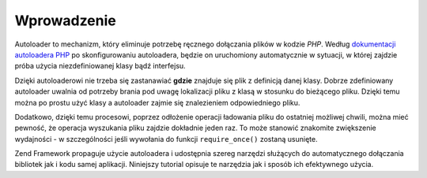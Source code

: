 .. EN-Revision: none
.. _learning.autoloading.intro:

Wprowadzenie
============

Autoloader to mechanizm, który eliminuje potrzebę ręcznego dołączania plików w kodzie *PHP*. Według
`dokumentacji autoloadera PHP`_ po skonfigurowaniu autoloadera, będzie on uruchomiony automatycznie w sytuacji, w
której zajdzie próba użycia niezdefiniowanej klasy bądź interfejsu.

Dzięki autoloaderowi nie trzeba się zastanawiać **gdzie** znajduje się plik z definicją danej klasy. Dobrze
zdefiniowany autoloader uwalnia od potrzeby brania pod uwagę lokalizacji pliku z klasą w stosunku do bieżącego
pliku. Dzięki temu można po prostu użyć klasy a autoloader zajmie się znalezieniem odpowiedniego pliku.

Dodatkowo, dzięki temu procesowi, poprzez odłożenie operacji ładowania pliku do ostatniej możliwej chwili,
można mieć pewność, że operacja wyszukania pliku zajdzie dokładnie jeden raz. To może stanowić znakomite
zwiększenie wydajności - w szczególności jeśli wywołania do funkcji ``require_once()`` zostaną usunięte.

Zend Framework propaguje użycie autoloadera i udostępnia szereg narzędzi służących do automatycznego
dołączania bibliotek jak i kodu samej aplikacji. Niniejszy tutorial opisuje te narzędzia jak i sposób ich
efektywnego użycia.



.. _`dokumentacji autoloadera PHP`: http://php.net/autoload
